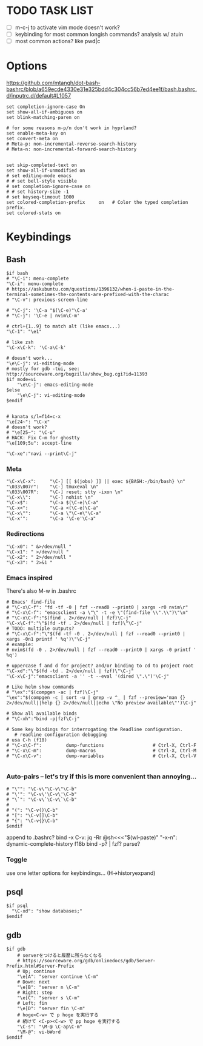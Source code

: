 #+property: header-args :tangle ~/.inputrc
#+startup: content

* TODO TASK LIST
- [ ] m-c-j to activate vim mode doesn't work?
- [ ] keybinding for most common longish commands? analysis w/ atuin
- [ ] most common actions? like pwd|c

* Options
https://github.com/mtangh/dot-bash-bashrc/blob/a659ecde4330e31e325bdd4c304cc56b7ed4ee1f/bash.bashrc.d/inputrc.d/default#L1057

#+begin_src readline
set completion-ignore-case On
set show-all-if-ambiguous on
set blink-matching-paren on

# for some reasons m-p/n don't work in hyprland?
set enable-meta-key on
set convert-meta on
# Meta-p: non-incremental-reverse-search-history
# Meta-n: non-incremental-forward-search-history


set skip-completed-text on
set show-all-if-unmodified on
# set editing-mode emacs
# # set bell-style visible
# set completion-ignore-case on
# # set history-size -1
# set keyseq-timeout 1000
set colored-completion-prefix     on   # Color the typed completion prefix.
set colored-stats on
#+end_src

* Keybindings
** Bash
#+begin_src readline
$if bash
# "\C-i": menu-complete
"\C-i": menu-complete
# https://askubuntu.com/questions/1396132/when-i-paste-in-the-terminal-sometimes-the-contents-are-prefixed-with-the-charac
# "\C-v": previous-screen-line

# "\C-j": '\C-a "$(\C-e)"\C-a'
# "\C-j": '\C-e | nvim\C-m'

# ctrl+{1..9} to match alt (like emacs...)
"\C-1": "\e1"

# like zsh
"\C-x\C-k": '\C-a\C-k'

# doesn't work...
"\e\C-j": vi-editing-mode
# mostly for gdb -tui, see: http://sourceware.org/bugzilla/show_bug.cgi?id=11393
$if mode=vi
	"\e\C-j": emacs-editing-mode
$else
	"\e\C-j": vi-editing-mode
$endif


# kanata s/l=f14=c-x
"\e[24~": "\C-x"
# doesn't work?
# "\e[25~": "\C-u"
# HACK: Fix C-m for ghostty
"\e[109;5u": accept-line

"\C-xe":"navi --print\C-j"
#+end_src

# Add sudo to current command
# "\C-hs":"\C-asudo \C-e"

# Go to project
# "\C-xo":"cd $(all_projects | fzf)\C-j"

# Copy lpass password
# "\C-xp":"$ lpass show -c --password $(lpass ls  | fzf | awk '{print $(NF)}' | sed 's/\]//g')\C-j"

# Kill process
# "\C-xk":"pgt-kill\C-j"

# Run all tests from project
# "\C-xa":"be rspec spec\C-j"

# wrap all in $()
# "\e(": '\C-a$(\C-e)\C-a'
# "\e)": '\C-a$(\C-e)\C-b'

# "\C-xt": "tmux a || tmux\n"

*** Meta
#+begin_src readline
"\C-x\C-x":     "\C-] [[ $(jobs) ]] || exec ${BASH:-/bin/bash} \n"
"\033\007r":    "\C-] tmuxeval \n"
"\033\007R":    "\C-] reset; stty -ixon \n"
"\C-x\\":       "\C-] nohist \n"
"\C-x$":        "\C-a $(\C-e)\C-a"
"\C-x<":        "\C-a <(\C-e)\C-a"
"\C-x\"":       "\C-a \"\C-e\"\C-a"
"\C-x'":        "\C-a '\C-e'\C-a"
#+end_src

*** Redirections
#+begin_src readline
"\C-x0": " &>/dev/null "
"\C-x1": " >/dev/null "
"\C-x2": " 2>/dev/null "
"\C-x3": " 2>&1 "
#+end_src

*** Emacs inspired
There's also M-w in .bashrc

#+begin_src readline
# Emacs' find-file
# "\C-x\C-f": "fd -tf -0 | fzf --read0 --print0 | xargs -r0 nvim\r"
# "\C-x\C-f": "emacsclient -a \"\" -t -e \"(find-file \\".\\")\"\n"
# "\C-x\C-f":"$(find . 2>/dev/null | fzf)\C-j"
"\C-x\C-f":"\"$(fd -tf . 2>/dev/null | fzf)\"\C-j"
# TODO: multiple outputs?
# "\C-x\C-f":"\"$(fd -tf -0 . 2>/dev/null | fzf --read0 --print0 | xargs -0n1 printf ' %q')\"\C-j"
# example:
# nvim$(fd -0 . 2>/dev/null | fzf --read0 --print0 | xargs -0 printf ' %q')

# uppercase f and d for project? and/or binding to cd to project root
"\C-xd":"\"$(fd -td . 2>/dev/null | fzf)\"\C-j"
"\C-x\C-j":"emacsclient -a '' -t --eval '(dired \".\")'\C-j"

# Like helm show commands
# "\ex":"$(compgen -ac | fzf)\C-j"
"\ex":"$(compgen -c | sort -u | grep -v ^_ | fzf --preview='man {} 2>/dev/null||help {} 2>/dev/null||echo \"No preview available\"')\C-j"

# Show all available binds
# "\C-xh":"bind -p|fzf\C-j"

# Some key bindings for interrogating the Readline configuration.
   # readline configuration debugging
# usa C-h (f18)
# "\C-x\C-f":         dump-functions                  # Ctrl-X, Ctrl-F
# "\C-x\C-m":         dump-macros                     # Ctrl-X, Ctrl-M
# "\C-x\C-v":         dump-variables                  # Ctrl-X, Ctrl-V

#+end_src

*** Auto-pairs -- let's try if this is more convenient than annoying...
#+begin_src readline
# "\"": "\C-v\"\C-v\"\C-b"
# "\'": "\C-v\'\C-v\'\C-b"
# "\`": "\C-v\`\C-v\`\C-b"
#
# "(": "\C-v()\C-b"
# "[": "\C-v[]\C-b"
# "{": "\C-v{}\C-b"
$endif
#+end_src

  append to .bashrc?
bind -x C-v: jq -Rr @sh<<<"$(wl-paste)"
"\C-x\C-n": dynamic-complete-history
f18b bind -p? | fzf? parse?

*** Toggle
    use one letter options for keybindings... (H->historyexpand)
# f13g -> extglob
** psql
#+begin_src readline
$if psql
  "\C-xd": "show databases;"
$endif
#+end_src

** gdb
#+begin_src readline
$if gdb
    # serverをつけると履歴に残らなくなる
    # https://sourceware.org/gdb/onlinedocs/gdb/Server-Prefix.html#Server-Prefix
    # Up; continue
    "\e[A": "server continue \C-m"
    # Down: next
    "\e[B": "server n \C-m"
    # Right: step
    "\e[C": "server s \C-m"
    # Left; fin
    "\e[D": "server fin \C-m"
    # hoge<C-w> で p hoge を実行する
    # 続けて <C-p><C-w> で pp hoge を実行する
    "\C-s": "\M-@ \C-ap\C-m"
    "\M-@": vi-bWord
$endif
#+end_src

# $if java
#     # Documentation
#     "\C-xf":        "\C-](find-doc "")\C-b\C-b"
#     "\C-xs":        "\C-](source )\C-b"
#
#     # Loading
#     "\C-xl":        "\C-](load-file "")\C-b\C-b"
# $endif
